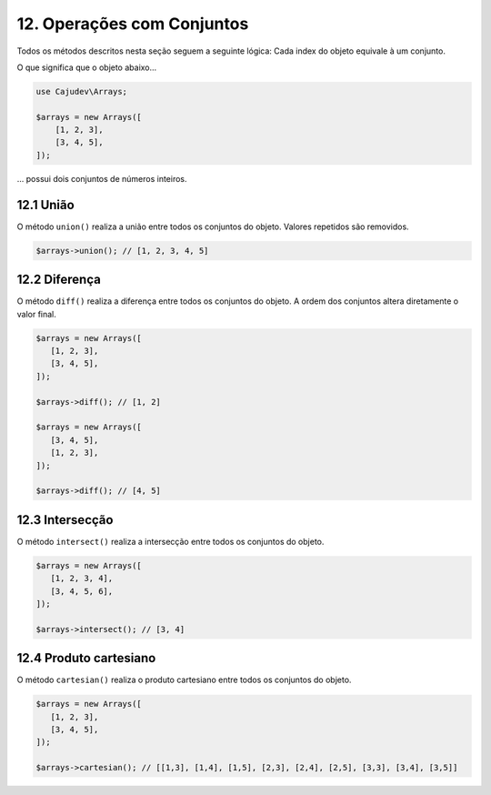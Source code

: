 ===========================
12. Operações com Conjuntos
===========================

Todos os métodos descritos nesta seção seguem a seguinte lógica: Cada index do objeto equivale à um conjunto.

O que significa que o objeto abaixo...

.. code:: php

   use Cajudev\Arrays;

   $arrays = new Arrays([
       [1, 2, 3],
       [3, 4, 5],
   ]);

... possui dois conjuntos de números inteiros.

12.1 União
----------

O método ``union()`` realiza a união entre todos os conjuntos do objeto. Valores repetidos são removidos.

.. code:: php

   $arrays->union(); // [1, 2, 3, 4, 5]

12.2 Diferença
--------------

O método ``diff()`` realiza a diferença entre todos os conjuntos do objeto. 
A ordem dos conjuntos altera diretamente o valor final.

.. code:: php

   $arrays = new Arrays([
      [1, 2, 3],
      [3, 4, 5],
   ]);

   $arrays->diff(); // [1, 2]

   $arrays = new Arrays([
      [3, 4, 5],
      [1, 2, 3],
   ]);

   $arrays->diff(); // [4, 5]

12.3 Intersecção
----------------

O método ``intersect()`` realiza a intersecção entre todos os conjuntos do objeto.

.. code:: php

   $arrays = new Arrays([
      [1, 2, 3, 4],
      [3, 4, 5, 6],
   ]);

   $arrays->intersect(); // [3, 4]

12.4 Produto cartesiano
-----------------------

O método ``cartesian()`` realiza o produto cartesiano entre todos os conjuntos do objeto.

.. code:: php

   $arrays = new Arrays([
      [1, 2, 3],
      [3, 4, 5],
   ]);

   $arrays->cartesian(); // [[1,3], [1,4], [1,5], [2,3], [2,4], [2,5], [3,3], [3,4], [3,5]]